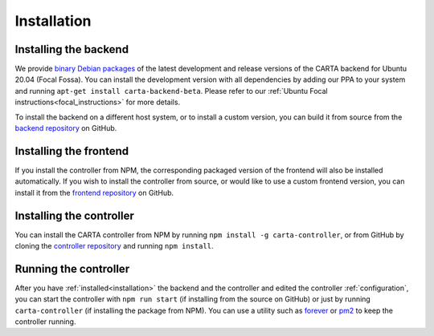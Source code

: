 .. _installation:

Installation
============

.. _install_backend:

Installing the backend
----------------------

We provide `binary Debian packages <https://launchpad.net/~confluence/+archive/ubuntu/idia-carta>`_ of the latest development and release versions of the CARTA backend for Ubuntu 20.04 (Focal Fossa). You can install the development version with all dependencies by adding our PPA to your system and running ``apt-get install carta-backend-beta``. Please refer to our :ref:`Ubuntu Focal instructions<focal_instructions>` for more details.

To install the backend on a different host system, or to install a custom version, you can build it from source from the `backend repository <https://github.com/CARTAvis/carta-backend/>`_ on GitHub.

.. _install_frontend:

Installing the frontend
-----------------------

If you install the controller from NPM, the corresponding packaged version of the frontend will also be installed automatically. If you wish to install the controller from source, or would like to use a custom frontend version, you can install it from the `frontend repository <https://github.com/CARTAvis/carta-frontend/>`_ on GitHub.

.. _install_controller:

Installing the controller
-------------------------

You can install the CARTA controller from NPM by running ``npm install -g carta-controller``, or from GitHub by cloning the `controller repository <https://github.com/CARTAvis/carta-controller/>`_ and running ``npm install``.

.. _run_controller:

Running the controller
----------------------

After you have :ref:`installed<installation>` the backend and the controller and edited the controller :ref:`configuration`, you can start the controller with ``npm run start`` (if installing from the source on GitHub) or just by running ``carta-controller`` (if installing the package from NPM). You can use a utility such as `forever <https://github.com/foreversd/forever>`_ or `pm2 <https://pm2.keymetrics.io/>`_ to keep the controller running.
